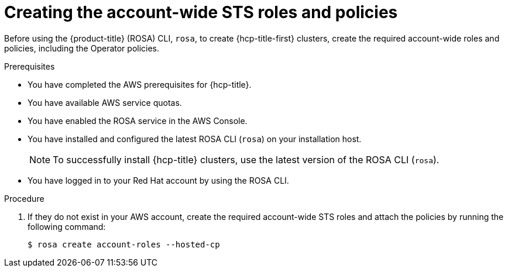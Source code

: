 // Module included in the following assemblies:
//
// * rosa_hcp/rosa-hcp-sts-creating-a-cluster-quickly.adoc

:_content-type: PROCEDURE
[id="rosa-sts-creating-account-wide-sts-roles-and-policies_{context}"]
= Creating the account-wide STS roles and policies

Before using the {product-title} (ROSA) CLI, `rosa`, to create {hcp-title-first} clusters, create the required account-wide roles and policies, including the Operator policies.

.Prerequisites

* You have completed the AWS prerequisites for {hcp-title}.
* You have available AWS service quotas.
* You have enabled the ROSA service in the AWS Console.
* You have installed and configured the latest ROSA CLI (`rosa`) on your installation host.
+
[NOTE]
====
To successfully install {hcp-title} clusters, use the latest version of the ROSA CLI (`rosa`).
====
* You have logged in to your Red Hat account by using the ROSA CLI.

.Procedure

. If they do not exist in your AWS account, create the required account-wide STS roles and attach the policies by running the following command:
+
[source,terminal]
----
$ rosa create account-roles --hosted-cp
----
